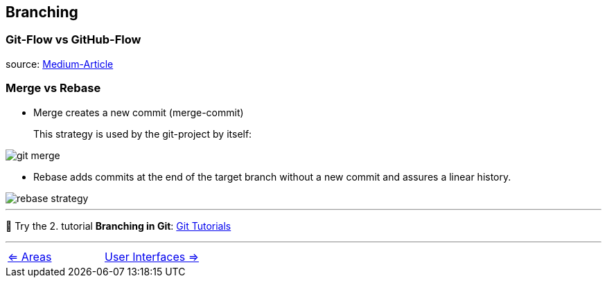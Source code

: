== Branching


=== Git-Flow vs GitHub-Flow

source: https://quangnguyennd.medium.com/git-flow-vs-github-flow-620c922b2cbd[Medium-Article]

=== Merge vs Rebase

* Merge creates a new commit (merge-commit)
+
This strategy is used by the git-project by itself:

image::resources/git-merge.png[]

* Rebase adds commits at the end of the target branch without a new commit and assures a linear history.

image::resources/rebase-strategy.png[]
___
📌 Try the 2. tutorial *Branching in Git*: https://learngitbranching.js.org[Git Tutorials]

___

[cols="a,a",frame=none,grid=none]
|===
|xref:07_Git_areas.adoc[<= Areas]
|xref:09_GIT_User_Interfaces.adoc[User Interfaces =>]
|===
